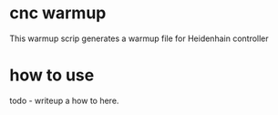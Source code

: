 * settings :ignore:noexport:
  #+STARTUP: hidestars logdone content
  #+TODO: NEXT(n!) INCOMPLETE(i!) TODO(t!) CANCEL(c@!) DONE(d!)
  #+EXCLUDE_TAGS: noexport
  #+OPTIONS: timestamp:nil
  #+OPTIONS: toc:nil
  #+OPTIONS: ^init tex:t' num:nil
  #+EXPORT_FILE_NAME: ../README.md

* cnc warmup
  This warmup scrip generates a warmup file for Heidenhain controller

* how to use
  todo - writeup a how to here.
